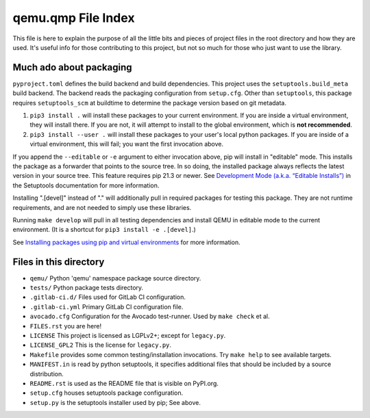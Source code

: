 qemu.qmp File Index
===================

This file is here to explain the purpose of all the little bits and
pieces of project files in the root directory and how they are
used. It's useful info for those contributing to this project, but not
so much for those who just want to use the library.


Much ado about packaging
------------------------

``pyproject.toml`` defines the build backend and build dependencies.
This project uses the ``setuptools.build_meta`` build backend.
The backend reads the packaging configuration from ``setup.cfg``.
Other than ``setuptools``, this package requires ``setuptools_scm`` at
buildtime to determine the package version based on git metadata.

1. ``pip3 install .`` will install these packages to your current
   environment. If you are inside a virtual environment, they will
   install there. If you are not, it will attempt to install to the
   global environment, which is **not recommended**.

2. ``pip3 install --user .`` will install these packages to your user's
   local python packages. If you are inside of a virtual environment,
   this will fail; you want the first invocation above.

If you append the ``--editable`` or ``-e`` argument to either invocation
above, pip will install in "editable" mode. This installs the package as
a forwarder that points to the source tree. In so
doing, the installed package always reflects the latest version in your
source tree.
This feature requires pip 21.3 or newer.
See `Development Mode (a.k.a. “Editable Installs”)
<https://setuptools.pypa.io/en/latest/userguide/development_mode.html>`_
in the Setuptools documentation for more information.

Installing ".[devel]" instead of "." will additionally pull in required
packages for testing this package. They are not runtime requirements,
and are not needed to simply use these libraries.

Running ``make develop`` will pull in all testing dependencies and
install QEMU in editable mode to the current environment.
(It is a shortcut for ``pip3 install -e .[devel]``.)

See `Installing packages using pip and virtual environments
<https://packaging.python.org/guides/installing-using-pip-and-virtual-environments/>`_
for more information.


Files in this directory
-----------------------

- ``qemu/`` Python 'qemu' namespace package source directory.
- ``tests/`` Python package tests directory.
- ``.gitlab-ci.d/`` Files used for GitLab CI configuration.
- ``.gitlab-ci.yml`` Primary GitLab CI configuration file.
- ``avocado.cfg`` Configuration for the Avocado test-runner.
  Used by ``make check`` et al.
- ``FILES.rst`` you are here!
- ``LICENSE`` This project is licensed as LGPLv2+; except for
  ``legacy.py``.
- ``LICENSE_GPL2`` This is the license for ``legacy.py``.
- ``Makefile`` provides some common testing/installation invocations.
  Try ``make help`` to see available targets.
- ``MANIFEST.in`` is read by python setuptools, it specifies additional files
  that should be included by a source distribution.
- ``README.rst`` is used as the README file that is visible on PyPI.org.
- ``setup.cfg`` houses setuptools package configuration.
- ``setup.py`` is the setuptools installer used by pip; See above.
